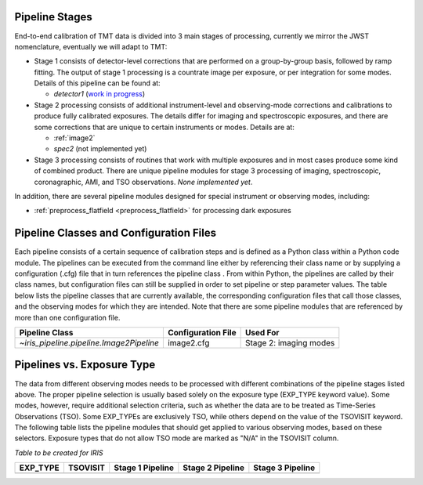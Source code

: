 .. _pipelines:

Pipeline Stages
===============

End-to-end calibration of TMT data is divided into 3 main stages of
processing, currently we mirror the JWST nomenclature, eventually we will
adapt to TMT:

- Stage 1 consists of detector-level corrections that are performed on a
  group-by-group basis, followed by ramp fitting. The output of stage 1
  processing is a countrate image per exposure, or per integration for
  some modes. Details of this pipeline can be found at:

  - `detector1` (`work in progress <https://github.com/oirlab/iris_pipeline/pull/7>`_)

- Stage 2 processing consists of additional instrument-level and
  observing-mode corrections and calibrations to produce fully calibrated
  exposures. The details differ for imaging and spectroscopic exposures,
  and there are some corrections that are unique to certain instruments or modes.
  Details are at:

  - :ref:`image2`
  - `spec2` (not implemented yet)

- Stage 3 processing consists of routines that work with multiple exposures
  and in most cases produce some kind of combined product.
  There are unique pipeline modules for stage 3 processing of
  imaging, spectroscopic, coronagraphic, AMI, and TSO observations.
  *None implemented yet*.

In addition, there are several pipeline modules designed for special instrument or
observing modes, including:

- :ref:`preprocess_flatfield <preprocess_flatfield>` for processing dark exposures

Pipeline Classes and Configuration Files
========================================

Each pipeline consists of a certain sequence of calibration steps and is
defined as a Python class within a Python code module. The pipelines
can be executed from the command line either by referencing their class name or
by supplying a configuration (.cfg) file that in turn references the pipeline class
.
From within Python, the pipelines are called by their class names, but
configuration files can still be supplied in order to set pipeline or step
parameter values.
The table below lists the pipeline classes that are currently available, the
corresponding configuration files that call those classes, and
the observing modes for which they are intended. Note that there are some
pipeline modules that are referenced by more than one configuration file.


+------------------------------------------+---------------------------+------------------------------+
| Pipeline Class                           | Configuration File        | Used For                     |
+==========================================+===========================+==============================+
| `~iris_pipeline.pipeline.Image2Pipeline` | image2.cfg                | Stage 2: imaging modes       |
+------------------------------------------+---------------------------+------------------------------+

Pipelines vs. Exposure Type
===========================

The data from different observing modes needs to be processed with
different combinations of the pipeline stages listed above. The proper pipeline
selection is usually based solely on the exposure type (EXP_TYPE keyword value).
Some modes, however, require additional selection criteria, such as whether the
data are to be treated as Time-Series Observations (TSO). Some EXP_TYPEs are
exclusively TSO, while others depend on the value of the TSOVISIT keyword.
The following table lists the pipeline modules that should get applied to various
observing modes, based on these selectors. Exposure types that do not allow TSO
mode are marked as "N/A" in the TSOVISIT column.

*Table to be created for IRIS*

+---------------------+----------+-------------------+-----------------------+------------------+
| | EXP_TYPE          | TSOVISIT | Stage 1 Pipeline  | Stage 2 Pipeline      | Stage 3 Pipeline |
+=====================+==========+===================+=======================+==================+
+---------------------+----------+-------------------+-----------------------+------------------+


